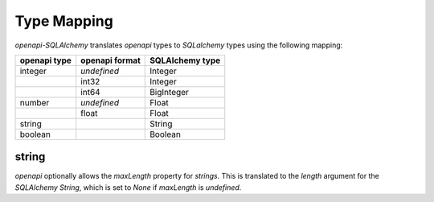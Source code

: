 Type Mapping
============

*openapi-SQLAlchemy* translates *openapi* types to *SQLalchemy* types using
the following mapping:

+--------------+----------------+-----------------+
| openapi type | openapi format | SQLAlchemy type |
+==============+================+=================+
| integer      | *undefined*    | Integer         |
+--------------+----------------+-----------------+
|              | int32          | Integer         |
+--------------+----------------+-----------------+
|              | int64          | BigInteger      |
+--------------+----------------+-----------------+
| number       | *undefined*    | Float           |
+--------------+----------------+-----------------+
|              | float          | Float           |
+--------------+----------------+-----------------+
| string       |                | String          |
+--------------+----------------+-----------------+
| boolean      |                | Boolean         |
+--------------+----------------+-----------------+

string
------

*openapi* optionally allows the *maxLength* property for *strings*. This is
translated to the *length* argument for the *SQLAlchemy* *String*, which is set
to *None* if *maxLength* is *undefined*.
